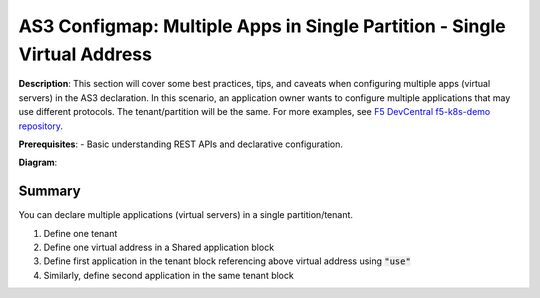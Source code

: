 AS3 Configmap: Multiple Apps in Single Partition - Single Virtual Address
================================================


**Description**: 
This section will cover some best practices, tips, and caveats when configuring multiple apps (virtual servers) in the AS3 declaration. In this scenario, an application owner wants to configure multiple applications that may use different protocols. The tenant/partition will be the same.
For more examples, see |github|_. 

**Prerequisites**: 
- Basic understanding REST APIs and declarative configuration.

**Diagram**:

|mod-4-1|

Summary
------------------
You can declare multiple applications (virtual servers) in a single partition/tenant. 

#. Define one tenant
#. Define one virtual address in a Shared application block
#. Define first application in the tenant block referencing above virtual address using :code:`"use"`
#. Similarly, define second application in the same tenant block

.. code-block:: yaml
   :emphasize-lines: 78,101

    kind: ConfigMap
    apiVersion: v1
    metadata:
    name: f5-as3-declaration1
    namespace: kube-system
    labels:
        f5type: virtual-server
        as3: "true"
    data:
    template: |
        {
            "class": "AS3",
            "declaration": {
                "class": "ADC",
                "schemaVersion": "3.18.0",
                "id": "testapp",
                "label": "Two HTTP VS with one VIP",
                "remark": "example",
                "Tenant0": {
                    "class": "Tenant",
                    "Shared": {
                        "class": "Application_Shared",
                        "template":"shared",
                        "serviceAddress0": {
                            "class": "Service_Address",
                            "virtualAddress": "10.1.10.81",
                            "trafficGroup": "/Common/traffic-group-1"
                        }
                    },
                    "App1": {
                        "class": "Application",
                        "template": "http",
                        "serviceMain": {
                            "class": "Service_HTTP",
                            "trafficGroup": "traffic-group-1",
                            "virtualAddresses": [{ "use": "/Tenant0/Shared/serviceAddress0"}],
                            "virtualPort": 80,
                            "pool": "nginx_pool1"
                        },
                        "nginx_pool1": {
                            "class": "Pool",
                            "monitors": [
                                "http"
                            ],
                            "members": [
                                {
                                    "servicePort": 80,
                                    "serverAddresses": [],
                                    "shareNodes": true
                                }
                            ]
                        }
                    },
                    "App2": {
                        "class": "Application",
                        "template": "http",
                        "serviceMain": {
                            "class": "Service_HTTP",
                            "trafficGroup": "traffic-group-1",
                            "virtualAddresses": [{ "use": "/Tenant0/Shared/serviceAddress0"}],
                            "virtualPort": 8080,
                            "pool": "nginx_pool2"
                        },
                        "nginx_pool2": {
                            "class": "Pool",
                            "monitors": [
                                "http"
                            ],
                            "members": [
                                {
                                    "servicePort": 80,
                                    "serverAddresses": [],
                                    "shareNodes": true
                                }
                            ]
                        }
                    }
                }
            }
        }

    


.. |github| replace:: F5 DevCentral f5-k8s-demo repository
.. _github: https://github.com/f5devcentral/f5-k8s-demo/tree/master/chen-k8s-demo/deployment

.. |mod-4-1| image:: images/mod-4-1.png